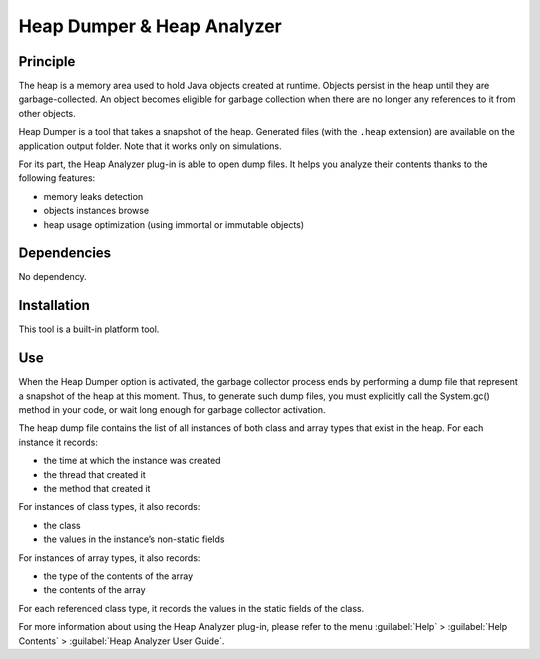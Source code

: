 ===========================
Heap Dumper & Heap Analyzer
===========================


Principle
=========

The heap is a memory area used to hold Java objects created at runtime.
Objects persist in the heap until they are garbage-collected. An object
becomes eligible for garbage collection when there are no longer any
references to it from other objects.

Heap Dumper is a tool that takes a snapshot of the heap. Generated files
(with the ``.heap`` extension) are available on the application output
folder. Note that it works only on simulations.

For its part, the Heap Analyzer plug-in is able to open dump files. It
helps you analyze their contents thanks to the following features:

-  memory leaks detection

-  objects instances browse

-  heap usage optimization (using immortal or immutable objects)


Dependencies
============

No dependency.


Installation
============

This tool is a built-in platform tool.


Use
===

When the Heap Dumper option is activated, the garbage collector process
ends by performing a dump file that represent a snapshot of the heap at
this moment. Thus, to generate such dump files, you must explicitly call
the System.gc() method in your code, or wait long enough for garbage
collector activation.

The heap dump file contains the list of all instances of both class and
array types that exist in the heap. For each instance it records:

-  the time at which the instance was created

-  the thread that created it

-  the method that created it

For instances of class types, it also records:

-  the class

-  the values in the instance’s non-static fields

For instances of array types, it also records:

-  the type of the contents of the array

-  the contents of the array

For each referenced class type, it records the values in the static
fields of the class.

For more information about using the Heap Analyzer plug-in, please refer
to the menu :guilabel:`Help` > :guilabel:`Help Contents` > :guilabel:`Heap Analyzer User Guide`.
